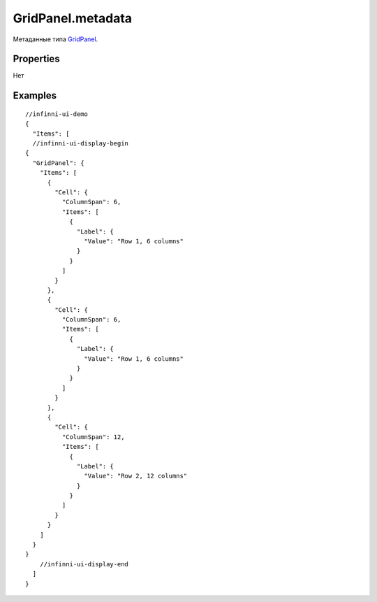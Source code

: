 GridPanel.metadata
------------------

Метаданные типа `GridPanel <./>`__.

Properties
~~~~~~~~~~

Нет

Examples
~~~~~~~~

::

  //infinni-ui-demo
  {
    "Items": [
    //infinni-ui-display-begin
  {
    "GridPanel": {
      "Items": [
        {
          "Cell": {
            "ColumnSpan": 6,
            "Items": [
              {
                "Label": {
                  "Value": "Row 1, 6 columns"
                }
              }
            ]
          }
        },
        {
          "Cell": {
            "ColumnSpan": 6,
            "Items": [
              {
                "Label": {
                  "Value": "Row 1, 6 columns"
                }
              }
            ]
          }
        },
        {
          "Cell": {
            "ColumnSpan": 12,
            "Items": [
              {
                "Label": {
                  "Value": "Row 2, 12 columns"
                }
              }
            ]
          }
        }
      ]
    }
  }
      //infinni-ui-display-end
    ]
  }
